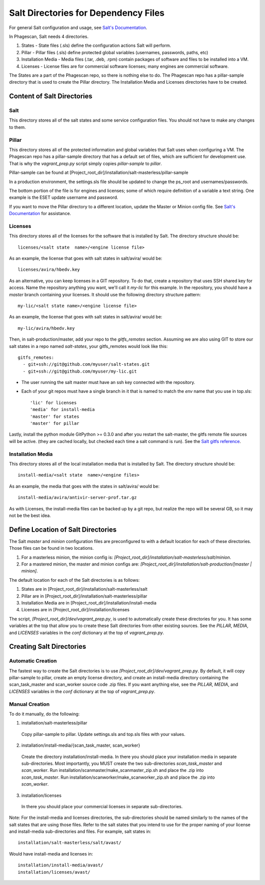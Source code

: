 
.. _`Salt's Documentation`: http://docs.saltstack.com/
.. _`Salt gitfs reference`: http://docs.saltstack.com/topics/tutorials/gitfs.html

======================================
Salt Directories for Dependency Files
======================================

For general Salt configuration and usage, see `Salt's Documentation`_.

In Phagescan, Salt needs 4 directories.

1. States - State files (.sls) define the configuration actions Salt will perform.
2. Pillar - Pillar files (.sls) define protected global variables (usernames, passwords, paths, etc)
3. Installation Media - Media files (.tar, .deb, .rpm) contain packages of software and files to be installed into a VM.
4. Licenses - License files are for commercial software licenses; many engines are commercial software.

The States are a part of the Phagescan repo, so there is nothing else to do.
The Phagescan repo has a pillar-sample directory that is used to create the Pillar directory.
The Installation Media and Licenses directories have to be created.

Content of Salt Directories
===========================

Salt
----

This directory stores all of the salt states and some service configuration files.
You should not have to make any changes to them.


Pillar
------

This directory stores all of the protected information and global variables that Salt uses when configuring a VM.
The Phagescan repo has a pillar-sample directory that has a default set of files, which are sufficient for
development use. That is why the `vagrant_prep.py` script simply copies `pillar-sample` to `pillar`.

Pillar-sample can be found at [Project_root_dir]/installation/salt-masterless/pillar-sample

In a production environment, the settings.sls file should be updated to change the ps_root and usernames/passwords.

The bottom portion of the file is for engines and licenses; some of which require definition of a variable a text string.
One example is the ESET update username and password.

If you want to move the Pillar directory to a different location, update the Master or Minion config file.
See `Salt's Documentation`_ for assistance.

Licenses
--------

This directory stores all of the licenses for the software that is installed by Salt.
The directory structure should be::

    licenses/<salt state  name>/<engine license file>

As an example, the license that goes with salt states in salt/avira/ would be::

    licenses/avira/hbedv.key

As an alternative, you can keep licenses in a GIT repository. To do that, create a repository
that uses SSH shared key for access. Name the repository anything you want, we'll call it `my-lic`
for this example. In the repository, you should have a `master` branch containing your licenses.
It should use the following directory structure pattern::

    my-lic/<salt state name>/<engine license file>

As an example, the license that goes with salt states in salt/avira/ would be::

    my-lic/avira/hbedv.key

Then, in salt-production/master, add your repo to the `gitfs_remotes` section. Assuming we
are also using GIT to store our salt states in a repo named `salt-states`, your gitfs_remotes
would look like this::

    gitfs_remotes:
      - git+ssh://git@github.com/myuser/salt-states.git
      - git+ssh://git@github.com/myuser/my-lic.git

* The user running the salt master must have an ssh key connected with the repository.
* Each of your git repos must have a single branch in it that is named to match the `env` name that you use in top.sls::

    'lic' for licenses
    'media' for install-media
    'master' for states
    'master' for pillar

Lastly, install the python module GitPython >= 0.3.0 and after you restart the salt-master,
the gitfs remote file sources will be active. (they are cached locally, but checked each time
a salt command is run). See the `Salt gitfs reference`_.

Installation Media
------------------

This directory stores all of the local installation media that is installed by Salt.
The directory structure should be::

    install-media/<salt state  name>/<engine files>

As an example, the media that goes with the states in salt/avira/ would be::

    install-media/avira/antivir-server-prof.tar.gz

As with Licenses, the install-media files can be backed up by a git repo, but realize the repo will be several GB, so
it may not be the best idea.

Define Location of Salt Directories
===================================

The Salt `master` and `minion` configuration files are preconfigured to with a default location for each of these directories.
Those files can be found in two locations.

1. For a masterless minion, the minion config is: `[Project_root_dir]/installation/salt-masterless/salt/minion`.
2. For a mastered minion, the master and minion configs are: `[Project_root_dir]/installation/salt-production/[master | minion]`.

The default location for each of the Salt directories is as follows:

1. States are in [Project_root_dir]/installation/salt-masterless/salt
2. Pillar are in [Project_root_dir]/installation/salt-masterless/pillar
3. Installation Media are in [Project_root_dir]/installation/install-media
4. Licenses are in [Project_root_dir]/installation/licenses

The script, `[Project_root_dir]/dev/vagrant_prep.py`, is used to automatically create these directories for you.
It has some variables at the top that allow you to create these Salt directories from other existing sources.
See the `PILLAR`, `MEDIA`, and `LICENSES` variables in the `conf` dictionary at the top of `vagrant_prep.py`.

Creating Salt Directories
=========================

Automatic Creation
------------------

The fastest way to create the Salt directories is to use `[Project_root_dir]/dev/vagrant_prep.py`.
By default, it will copy pillar-sample to pillar, create an empty license directory, and create an install-media directory
containing the scan_task_master and scan_worker source code .zip files.
If you want anything else, see the `PILLAR`, `MEDIA`, and `LICENSES` variables in the `conf` dictionary at the top of `vagrant_prep.py`.

Manual Creation
---------------

To do it manually, do the following:

1. installation/salt-masterless/pillar

  Copy pillar-sample to pillar. Update settings.sls and top.sls files with your values.

2. installation/install-media/{scan_task_master, scan_worker}

  Create the directory installation/install-media. In there you should place your installation
  media in separate sub-directories. Most importantly, you MUST create the two sub-directories
  `scan_task_master` and `scan_worker`.
  Run installation/scanmaster/make_scanmaster_zip.sh and place the .zip into `scan_task_master`.
  Run installation/scanworker/make_scanworker_zip.sh and place the .zip into `scan_worker`.

3. installation/licenses

  In there you should place your commercial licenses in separate sub-directories.

Note: For the install-media and licenses directories, the sub-directories should be named
similarly to the names of the salt states that are using those files. Refer to the salt
states that you intend to use for the proper naming of your license and install-media
sub-directories and files. For example, salt states in::

    installation/salt-masterless/salt/avast/

Would have install-media and licenses in::

    installation/install-media/avast/
    installation/licenses/avast/


